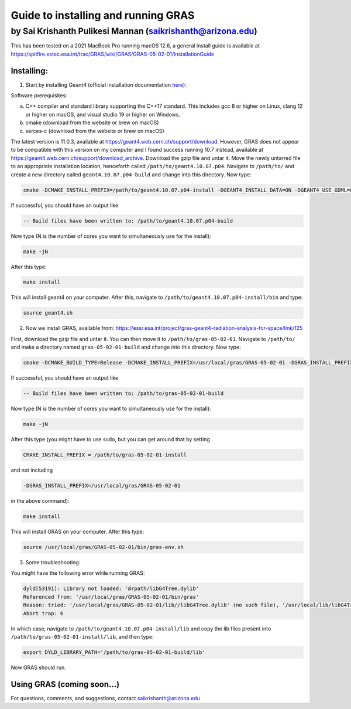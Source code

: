 Guide to installing and running GRAS
====================================

by Sai Krishanth Pulikesi Mannan (saikrishanth@arizona.edu)
~~~~~~~~~~~~~~~~~~~~~~~~~~~~~~~~~~~~~~~~~~~~~~~~~~~~~~~~~~~

This has been tested on a 2021 MacBook Pro running macOS 12.6, a general install guide is available at `<https://spitfire.estec.esa.int/trac/GRAS/wiki/GRAS/GRAS-05-02-01/InstallationGuide>`__

Installing:
-----------

1. Start by installing Geant4 (official installation documentation `here <https://geant4-userdoc.web.cern.ch/UsersGuides/InstallationGuide/html/index.html>`__):

Software prerequisites:

a. C++ compiler and standard library supporting the C++17 standard. This includes gcc 8 or higher on Linux, clang 12 or higher on macOS, and visual studio 19 or higher on Windows.
b. cmake (download from the website or brew on macOS)
c. xerces-c (download from the website or brew on macOS)

The latest version is 11.0.3, available at `<https://geant4.web.cern.ch/support/download>`__. However, GRAS does not appear to be compatible with this version on my computer and I found success running 10.7 instead, available at `<https://geant4.web.cern.ch/support/download_archive>`__. Download the gzip file and untar it. Move the newly untarred file to an appropriate installation location, henceforth called ``/path/to/geant4.10.07.p04``. Navigate to ``/path/to/`` and create a new directory called ``geant4.10.07.p04-build`` and change into this directory. Now type:

.. code-block:: shell

   cmake -DCMAKE_INSTALL_PREFIX=/path/to/geant4.10.07.p04-install -DGEANT4_INSTALL_DATA=ON -DGEANT4_USE_GDML=ON /path/to/geant4.10.07.p04

If successful, you should have an output like

.. code-block:: shell

   -- Build files have been written to: /path/to/geant4.10.07.p04-build

Now type (N is the number of cores you want to simultaneously use for the install):

.. code-block:: shell

   make -jN

After this type:

.. code-block:: shell

   make install

This will install geant4 on your computer. After this, navigate to ``/path/to/geant4.10.07.p04-install/bin`` and type:

.. code-block:: shell

   source geant4.sh

2. Now we install GRAS, available from: `<https://essr.esa.int/project/gras-geant4-radiation-analysis-for-space/link/125>`__

First, download the gzip file and untar it. You can then move it to ``/path/to/gras-05-02-01``. Navigate to ``/path/to/`` and make a directory named ``gras-05-02-01-build`` and change into this directory.
Now type:

.. code-block:: shell

   cmake -DCMAKE_BUILD_TYPE=Release -DCMAKE_INSTALL_PREFIX=/usr/local/gras/GRAS-05-02-01 -DGRAS_INSTALL_PREFIX=/usr/local/gras/GRAS-05-02-01 -DSTATIC_BUILD=OFF -DWITH_GEANT4_UIVIS=ON -DWITH_MESHING_ANALYSIS=ON -DWITH_ROOT=OFF -DWITH_ZSTR=OFF /path/to/gras-05-02-01

If successful, you should have an output like

.. code-block:: shell
   
   -- Build files have been written to: /path/to/gras-05-02-01-build

Now type (N is the number of cores you want to simultaneously use for the install):

.. code-block:: shell

   make -jN

After this type (you might have to use sudo, but you can get around that by setting 

.. code-block:: shell

   CMAKE_INSTALL_PREFIX = /path/to/gras-05-02-01-install

and not including

.. code-block:: shell
   
   -DGRAS_INSTALL_PREFIX=/usr/local/gras/GRAS-05-02-01

in the above command):

.. code-block:: shell

   make install

This will install GRAS on your computer. After this type:

.. code-block:: shell

   source /usr/local/gras/GRAS-05-02-01/bin/gras-env.sh

3. Some troubleshooting:

You might have the following error while running GRAS:

.. code-block:: shell

   dyld[53191]: Library not loaded: '@rpath/libG4Tree.dylib'
   Referenced from: '/usr/local/gras/GRAS-05-02-01/bin/gras'
   Reason: tried: '/usr/local/gras/GRAS-05-02-01/lib//libG4Tree.dylib' (no such file), '/usr/local/lib/libG4Tree.dylib' (no such file), '/usr/lib/libG4Tree.dylib' (no such file)
   Abort trap: 6

In which case, navigate to ``/path/to/geant4.10.07.p04-install/lib`` and copy the lib files present into ``/path/to/gras-05-02-01-install/lib``, and then type:

.. code-block:: shell

   export DYLD_LIBRARY_PATH='/path/to/gras-05-02-01-build/lib'

Now GRAS should run.

Using GRAS (coming soon…)
-------------------------

For questions, comments, and suggestions, contact
saikrishanth@arizona.edu

